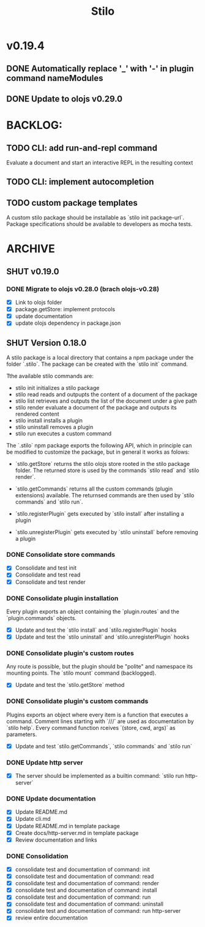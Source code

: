 #+title: Stilo

* v0.19.4
** DONE Automatically replace '_' with '-' in plugin command nameModules
** DONE Update to olojs v0.29.0

* BACKLOG:
** TODO CLI: add run-and-repl command
Evaluate a document and start an interactive REPL in the resulting context
** TODO CLI: implement autocompletion
** TODO custom package templates
A custom stilo package should be installable as `stilo init package-url`.
Package specifications should be available to developers as mocha tests.


* ARCHIVE
** SHUT v0.19.0
*** DONE Migrate to olojs v0.28.0 (brach olojs-v0.28)
- [X] Link to olojs folder
- [X] package.getStore: implement protocols
- [X] update documentation
- [X] update olojs dependency in package.json
** SHUT Version 0.18.0

A stilo package is a local directory that contains a npm package under the
folder `.stilo`. The package can be created with the `stilo init` command.

Tthe available stilo commands are:

- stilo init          initializes a stilo package
- stilo read          reads and outpupts the content of a document of the package
- stilo list          retrieves and outputs the list of the document under a give path
- stilo render        evaluate a document of the package and outputs its rendered content
- stilo install       installs a plugin
- stilo uninstall     removes a plugin
- stilo run           executes a custom command

The `.stilo` npm package exports the following API, which in principle can
be modified to customize the package, but in general it works as folows:

- `stilo.getStore` returns the stilo olojs store rooted in the stilo package folder.
  The returned store is used by the commands `stilo read` and `stilo render`.

- `stilo.getCommands` returns all the custom commands (plugin extensions) available.
  The returnsed commands are then used by `stilo commands` and `stilo run`.

- `stilo.registerPlugin` gets executed by `stilo install` after installing a plugin

- `stilo.unregisterPlugin` gets executed by `stilo uninstall` before removing a plugin

*** DONE Consolidate store commands
- [X] Consolidate and test init
- [X] Consolidate and test read
- [X] Consolidate and test render

*** DONE Consolidate plugin installation
Every plugin exports an object containing the `plugin.routes` and the `plugin.commands`
objects.
- [X] Update and test the `stilo install` and `stilo.registerPlugin` hooks
- [X] Update and test the `stilo uninstall` and `stilo.unregisterPlugin` hooks

*** DONE Consolidate plugin's custom routes
Any route is possible, but the plugin should be "polite" and namespace its
mounting points. The `stilo mount` command (backlogged).
- [X] Update and test the `stilo.getStore` method

*** DONE Consolidate plugin's custom commands
Plugins exports an object where every item is a function that executes a command.
Comment lines starting with `///` are used as documentation by `stilo help`. Every
command function rceives `(store, cwd, args)` as parameters.
- [X] Update and test `stilo.getCommands`, `stilo commands` and `stilo run`

*** DONE Update http server
- [X] The server should be implemented as a builtin command: `stilo run http-server`

*** DONE Update documentation
- [X] Update README.md
- [X] Update cli.md
- [X] Update README.md in template package
- [X] Create docs/http-server.md in template package
- [X] Review documentation and links

*** DONE Consolidation
- [X] consolidate test and documentation of command: init
- [X] consolidate test and documentation of command: read
- [X] consolidate test and documentation of command: render
- [X] consolidate test and documentation of command: install
- [X] consolidate test and documentation of command: run
- [X] consolidate test and documentation of command: uninstall
- [X] consolidate test and documentation of command: run http-server
- [X] review entire documentation
